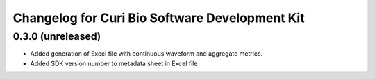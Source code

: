 Changelog for Curi Bio Software Development Kit
===============================================

0.3.0 (unreleased)
------------------

- Added generation of Excel file with continuous waveform and aggregate metrics.
- Added SDK version number to metadata sheet in Excel file
